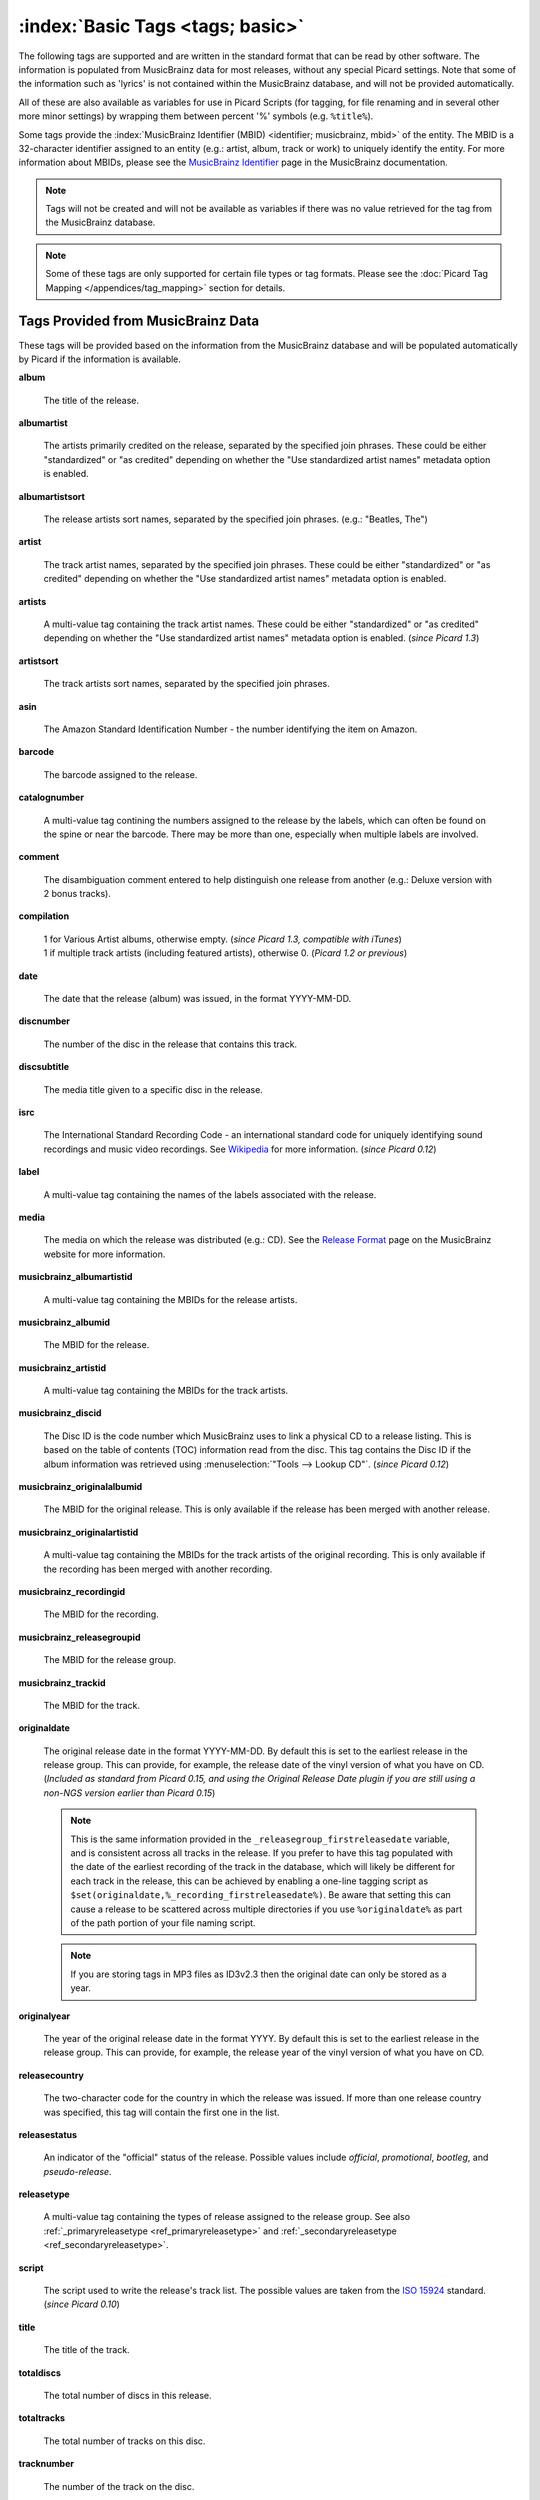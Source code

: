 .. MusicBrainz Picard Documentation Project

.. TODO: Expand definitions

.. TODO: Note which tags are not provided by Picard

.. #metabrainz [May 22, 16:54:30] <rdswift> zas: The Picard docs refer to the following as basic tags, but I haven't yet
..                                found a release that will produce them.  Do you know if they are still valid, or have
..                                they been deprecated?  musicbrainz_originalalbumid, musicbrainz_originalartistid,
..                                musicbrainz_releasetrackid, originalalbum, originalartist
.. #metabrainz [May 23, 02:50:44] <zas> rdswift: dunno, perhaps outsidecontext could tell
.. #metabrainz [May 23, 02:52:20] <zas> but there were relatively recent changes regarding few of them, see PICARD-1426
.. #metabrainz [May 23, 02:52:21] <+BrainzBot> PICARD-1426: Map musicbrainz_originalalbumid and musicbrainz_originalartistid
..                                to MP4 and WMA https://tickets.metabrainz.org/browse/PICARD-1426
.. #metabrainz [May 23, 02:53:34] <zas> PICARD-720
.. #metabrainz [May 23, 02:53:35] <+BrainzBot> PICARD-720: Files are immediately recognized as "non-album tracks" if
..                                MUSICBRAINZ_ALBUMID is missing https://tickets.metabrainz.org/browse/PICARD-720
.. #metabrainz [May 23, 03:50:42] <Mineo> rdswift: musicbrainz_releasetrackid is only written for some formats (ape and vorbis)
.. #metabrainz [May 23, 03:51:53] <Mineo> rdswift: for the original... tags, see https://tickets.metabrainz.org/browse/PICARD-1034
.. #metabrainz [May 23, 03:51:54] <+BrainzBot> PICARD-1034: Picard not seeing TOPE and TOAL


:index:`Basic Tags <tags; basic>`
=================================

The following tags are supported and are written in the standard format that can be read by other software. The information is populated from MusicBrainz data for most releases, without any special Picard settings. Note that some of the information such as 'lyrics' is not contained within the MusicBrainz database, and will not be provided automatically.

All of these are also available as variables for use in Picard Scripts (for tagging, for file renaming and in several other more minor settings) by wrapping them between percent '%' symbols (e.g. ``%title%``).

Some tags provide the :index:`MusicBrainz Identifier (MBID) <identifier; musicbrainz, mbid>` of the entity. The MBID is a 32-character identifier assigned to an entity (e.g.: artist, album, track or work) to uniquely identify the entity. For more information about MBIDs, please see the `MusicBrainz Identifier <https://musicbrainz.org/doc/MusicBrainz_Identifier>`_ page in the MusicBrainz documentation.

.. note::

   Tags will not be created and will not be available as variables if there was no value retrieved for the tag from the MusicBrainz database.

.. note::

   Some of these tags are only supported for certain file types or tag formats. Please see the :doc:`Picard Tag Mapping </appendices/tag_mapping>` section for details.


Tags Provided from MusicBrainz Data
-----------------------------------

These tags will be provided based on the information from the MusicBrainz database and will be populated automatically by Picard if the information is available.

**album**

   The title of the release.

**albumartist**

   The artists primarily credited on the release, separated by the specified join phrases. These could be either "standardized" or "as credited" depending on whether the "Use standardized artist names" metadata option is enabled.

**albumartistsort**

   The release artists sort names, separated by the specified join phrases. (e.g.: "Beatles, The")

**artist**

   The track artist names, separated by the specified join phrases. These could be either "standardized" or "as credited" depending on whether the "Use standardized artist names" metadata option is enabled.

**artists**

   A multi-value tag containing the track artist names. These could be either "standardized" or "as credited" depending on whether the "Use standardized artist names" metadata option is enabled. (*since Picard 1.3*)

**artistsort**

   The track artists sort names, separated by the specified join phrases.

**asin**

   The Amazon Standard Identification Number - the number identifying the item on Amazon.

**barcode**

   The barcode assigned to the release.

**catalognumber**

   A multi-value tag contining the numbers assigned to the release by the labels, which can often be found on the spine or near the barcode. There may be more than one, especially when multiple labels are involved.

**comment**

   The disambiguation comment entered to help distinguish one release from another (e.g.: Deluxe version with 2 bonus tracks).

**compilation**

   | 1 for Various Artist albums, otherwise empty. (*since Picard 1.3, compatible with iTunes*)
   | 1 if multiple track artists (including featured artists), otherwise 0. (*Picard 1.2 or previous*)

**date**

   The date that the release (album) was issued, in the format YYYY-MM-DD.

**discnumber**

   The number of the disc in the release that contains this track.

**discsubtitle**

   The media title given to a specific disc in the release.

**isrc**

   The International Standard Recording Code - an international standard code for uniquely identifying sound recordings and music video recordings. See `Wikipedia <https://en.wikipedia.org/wiki/International_Standard_Recording_Code>`_ for more information. (*since Picard 0.12*)

**label**

   A multi-value tag containing the names of the labels associated with the release.

**media**

   The media on which the release was distributed (e.g.: CD). See the `Release Format <https://musicbrainz.org/doc/Release/Format>`_ page on the MusicBrainz website for more information.

**musicbrainz_albumartistid**

   A multi-value tag containing the MBIDs for the release artists.

**musicbrainz_albumid**

   The MBID for the release.

**musicbrainz_artistid**

   A multi-value tag containing the MBIDs for the track artists.

**musicbrainz_discid**

   The Disc ID is the code number which MusicBrainz uses to link a physical CD to a release listing. This is based on the table of contents (TOC) information read from the disc. This tag contains the Disc ID if the album information was retrieved using :menuselection:`"Tools --> Lookup CD"`. (*since Picard 0.12*)

**musicbrainz_originalalbumid**

   The MBID for the original release. This is only available if the release has been merged with another release.

**musicbrainz_originalartistid**

   A multi-value tag containing the MBIDs for the track artists of the original recording. This is only available if the recording has been merged with another recording.

**musicbrainz_recordingid**

   The MBID for the recording.

**musicbrainz_releasegroupid**

   The MBID for the release group.

**musicbrainz_trackid**

   The MBID for the track.

**originaldate**

   The original release date in the format YYYY-MM-DD. By default this is set to the earliest release in the release group. This can provide, for example, the release date of the vinyl version of what you have on CD. (*Included as standard from Picard 0.15, and using the Original Release Date plugin if you are still using a non-NGS version earlier than Picard 0.15*)

   .. note::

      This is the same information provided in the ``_releasegroup_firstreleasedate`` variable, and is consistent across all tracks in the release. If you prefer to have this tag populated with the date of the earliest recording of the track in the database, which will likely be different for each track in the release, this can be achieved by enabling a one-line tagging script as ``$set(originaldate,%_recording_firstreleasedate%)``. Be aware that setting this can cause a release to be scattered across multiple directories if you use ``%originaldate%`` as part of the path portion of your file naming script.

   .. note::

      If you are storing tags in MP3 files as ID3v2.3 then the original date can only be stored as a year.

**originalyear**

   The year of the original release date in the format YYYY. By default this is set to the earliest release in the release group. This can provide, for example, the release year of the vinyl version of what you have on CD.

**releasecountry**

   The two-character code for the country in which the release was issued. If more than one release country was specified, this tag will contain the first one in the list.

**releasestatus**

   An indicator of the "official" status of the release. Possible values include *official*, *promotional*, *bootleg*, and *pseudo-release*.

**releasetype**

   A multi-value tag containing the types of release assigned to the release group. See also :ref:`_primaryreleasetype <ref_primaryreleasetype>` and :ref:`_secondaryreleasetype <ref_secondaryreleasetype>`.

**script**

   The script used to write the release's track list. The possible values are taken from the `ISO 15924 <https://en.wikipedia.org/wiki/ISO_15924>`_ standard. (*since Picard 0.10*)

**title**

   The title of the track.

**totaldiscs**

   The total number of discs in this release.

**totaltracks**

   The total number of tracks on this disc.

**tracknumber**

   The number of the track on the disc.

**website**

   The official website for the artist.


Tags Not Provided from MusicBrainz Data
---------------------------------------

These tags are not able to be populated by stock Picard, however they may be used and populated by certain plugins or scripts.

**acoustid_fingerprint**

   The Acoustic Fingerprint for the track. The fingerprint is based on the audio information found in a file, and is calculated using the `Chromaprint <https://acoustid.org/chromaprint>`_ software.

**acoustid_id**

   The AcoustID associated with the track. The AcoustID is the identifier assigned to an audio file based on its acoustic fingerprint. Multiple fingerprints may be assigned the same AcoustID if the fingerprints are similar enough. See the section on :doc:`Understanding Acoustic Fingerprinting and AcoustIDs </tutorials/acoustid>` for more information.

**albumsort**

   The sort name of the title of the release.

**bpm**

   The number of beats per minute of the track.

**copyright**

   The copyright message for the copyright holder of the original sound, beginning with a year and a space character.

**encodedby**

   The person or organization that encoded the track.

**encodersettings**

   The settings used when encoding the track.

**key**

   The key of the music.

**lyrics**

   The lyrics for the track.

**syncedlyrics**

    The synchronized lyrics for the track.

**musicip_fingerprint**

   The MusicIP Fingerprint for the track.

**musicip_puid**

   The MusicIP PUIDs associated with the track.

**originalalbum**

   The release title of the earliest release in the release group intended for the title of the original recording.

**originalartist**

   The track artist of the earliest release in the release group intended for the performers of the original recording.

**originalfilename**

   The original name of the audio file.

**releasedate**

   Explicit tag for the release date (*since Picard 2.9*). This tag exists for specific use in scripts and plugins, but is not filled by default. In most cases it is recommended to use the ``date`` tag instead for compatibility with existing software.

**showmovement**

   The work and movement of the track.

**subtitle**

   This is used for information directly related to the contents title.

**titlesort**

   The sort name of the track title.


iTunes-Specific Tags
--------------------

These tags are only available in iTunes files and are not able to be populated by stock Picard, however they may be used and populated by certain plugins or scripts.

**gapless**

   Indicates whether or not there are gaps between the recordings on the release.

**podcast**

   Indicates whether or not the recording is a podcast.

**podcasturl**

   The associated url if the recording is a podcast.

**show**

   The name of the show if the recording is associated with a television program.

**showsort**

   The sort name of the show if the recording is associated with a television program.
